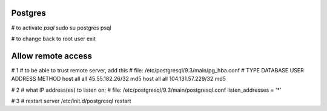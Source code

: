 Postgres
--------

# to activate `psql`
sudo su postgres
psql

# to change back to root user
exit


Allow remote access
-------------------
# 1
# to be able to trust remote server, add this
# file: /etc/postgresql/9.3/main/pg_hba.conf
# TYPE  DATABASE        USER            ADDRESS                 METHOD
host    all             all             45.55.182.26/32         md5
host    all             all             104.131.57.229/32       md5

# 2
# what IP address(es) to listen on;
# file: /etc/postgresql/9.3/main/postgresql.conf
listen_addresses = '*'

# 3
# restart server
/etc/init.d/postgresql restart